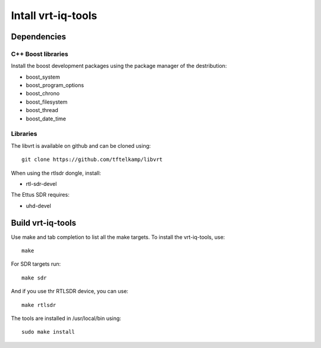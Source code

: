 Intall vrt-iq-tools
===================

Dependencies
************

C++ Boost libraries
-------------------

Install the boost development packages using the package manager of the 
destribution:

- boost_system 
- boost_program_options 
- boost_chrono
- boost_filesystem
- boost_thread
- boost_date_time

Libraries
---------

The libvrt is available on github and 
can be cloned using::

    git clone https://github.com/tftelkamp/libvrt

When using the rtlsdr dongle, install:

- rtl-sdr-devel

The Ettus SDR requires:

- uhd-devel


Build vrt-iq-tools
******************

Use make and tab completion to list all the make targets. To install the vrt-iq-tools, use::

    make
    
For SDR targets run::

    make sdr
    
And if you use thr RTLSDR device, you can use::

    make rtlsdr

The tools are installed in /usr/local/bin using::

    sudo make install

 


